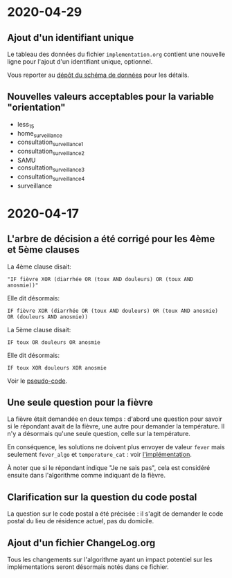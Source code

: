 * 2020-04-29

** Ajout d'un identifiant unique

Le tableau des données du fichier =implementation.org= contient une
nouvelle ligne pour l'ajout d'un identifiant unique, optionnel.

Vous reporter au [[https://github.com/Delegation-numerique-en-sante/covid19-algorithme-orientation-check/][dépôt du schéma de données]] pour les détails.

** Nouvelles valeurs acceptables pour la variable "orientation"

 - less_15
 - home_surveillance
 - consultation_surveillance_1
 - consultation_surveillance_2
 - SAMU
 - consultation_surveillance_3
 - consultation_surveillance_4
 - surveillance

* 2020-04-17

** L'arbre de décision a été corrigé pour les 4ème et 5ème clauses

La 4ème clause disait:

: "IF fièvre XOR (diarrhée OR (toux AND douleurs) OR (toux AND anosmie))"

Elle dit désormais:

: IF fièvre XOR (diarrhée OR (toux AND douleurs) OR (toux AND anosmie) OR (douleurs AND anosmie))

La 5ème clause disait:

: IF toux OR douleurs OR anosmie
 
Elle dit désormais:

: IF toux XOR douleurs XOR anosmie

Voir le [[file:pseudo-code.org][pseudo-code]].

** Une seule question pour la fièvre

La fièvre était demandée en deux temps : d'abord une question pour
savoir si le répondant avait de la fièvre, une autre pour demander la
température.  Il n'y a désormais qu'une seule question, celle sur la
température.

En conséquence, les solutions ne doivent plus envoyer de valeur ~fever~
mais seulement ~fever_algo~ et ~temperature_cat~ : voir [[file:implementation.org][l'implémentation]].

À noter que si le répondant indique "Je ne sais pas", cela est
considéré ensuite dans l'algorithme comme indiquant de la fièvre.

** Clarification sur la question du code postal

La question sur le code postal a été précisée : il s'agit de demander
le code postal du lieu de résidence actuel, pas du domicile.

** Ajout d'un fichier ChangeLog.org

Tous les changements sur l'algorithme ayant un impact potentiel sur
les implémentations seront désormais notés dans ce fichier.
